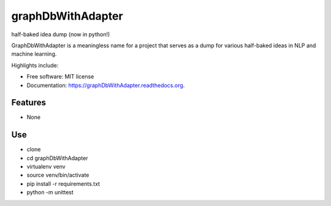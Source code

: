 ===============================
graphDbWithAdapter
===============================

.. image:: https://img.shields.io/travis/jordan52/graphDbWithAdapter.svg
        :target: https://travis-ci.org/jordan52/graphDbWithAdapter

.. image:: https://img.shields.io/pypi/v/graphDbWithAdapter.svg
        :target: https://pypi.python.org/pypi/graphDbWithAdapter


half-baked idea dump (now in python!)

GraphDbWithAdapter is a meaningless name for a project that serves as a dump for various half-baked ideas in NLP and machine learning.

Highlights include:

* Free software: MIT license
* Documentation: https://graphDbWithAdapter.readthedocs.org.

Features
--------

* None

Use
---

* clone
* cd graphDbWithAdapter
* virtualenv venv
* source venv/bin/activate
* pip install -r requirements.txt
* python -m unittest


